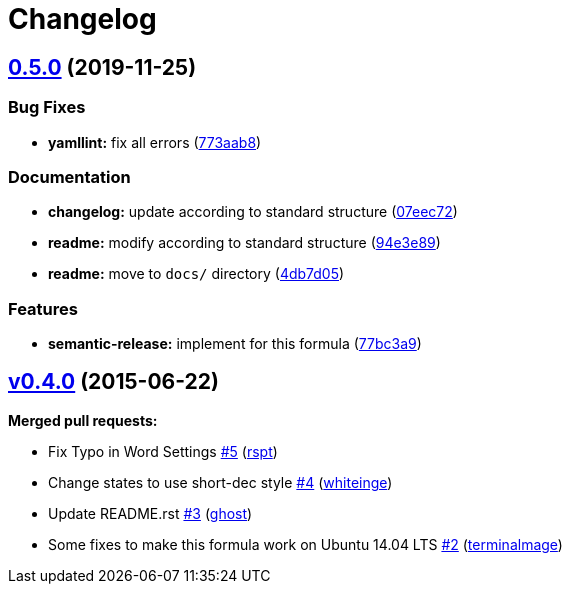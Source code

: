 = Changelog

:sectnums!:

== link:++https://github.com/saltstack-formulas/django-formula/compare/v0.4.0...v0.5.0++[0.5.0^] (2019-11-25)

=== Bug Fixes

* *yamllint:* fix all errors
(https://github.com/saltstack-formulas/django-formula/commit/773aab892cae3f69764514c776bc93209750007b[773aab8^])

=== Documentation

* *changelog:* update according to standard structure
(https://github.com/saltstack-formulas/django-formula/commit/07eec72c95f4eddde22f4720f92cee8557c60438[07eec72^])
* *readme:* modify according to standard structure
(https://github.com/saltstack-formulas/django-formula/commit/94e3e89716f42bd11bd498f18bc92aa9e13b7a4a[94e3e89^])
* *readme:* move to `docs/` directory
(https://github.com/saltstack-formulas/django-formula/commit/4db7d05fe06dd91f9e54d5a870c7d0d8ae428961[4db7d05^])

=== Features

* *semantic-release:* implement for this formula
(https://github.com/saltstack-formulas/django-formula/commit/77bc3a95cfb670a7b9b1cff3002b27aa42bb1d38[77bc3a9^])

== link:++https://github.com/saltstack-formulas/django-formula/tree/v0.4.0++[v0.4.0^] (2015-06-22)

*Merged pull requests:*

* Fix Typo in Word Settings
https://github.com/saltstack-formulas/django-formula/pull/5[#5^]
(https://github.com/rspt[rspt^])
* Change states to use short-dec style
https://github.com/saltstack-formulas/django-formula/pull/4[#4^]
(https://github.com/whiteinge[whiteinge^])
* Update README.rst
https://github.com/saltstack-formulas/django-formula/pull/3[#3^]
(https://github.com/ghost[ghost^])
* Some fixes to make this formula work on Ubuntu 14.04 LTS
https://github.com/saltstack-formulas/django-formula/pull/2[#2^]
(https://github.com/terminalmage[terminalmage^])
